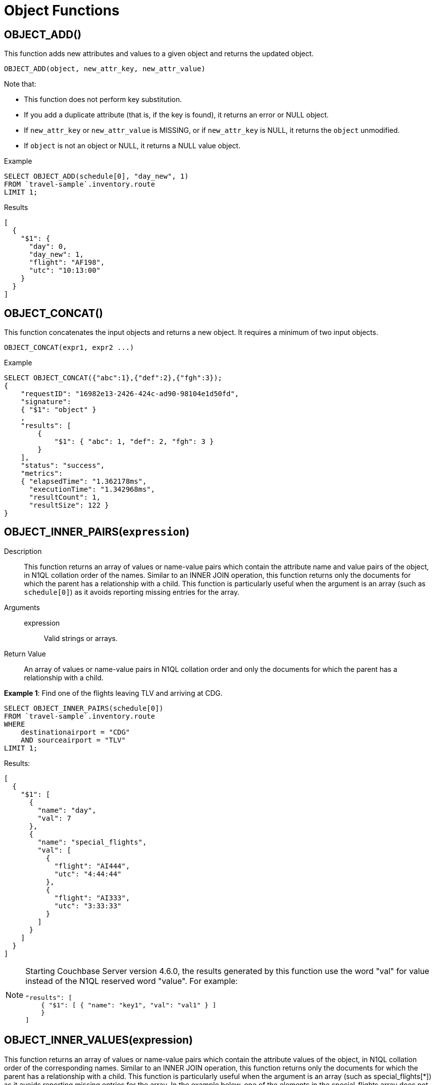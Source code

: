 = Object Functions
:page-topic-type: concept

== OBJECT_ADD()

This function adds new attributes and values to a given object and returns the updated object.

----
OBJECT_ADD(object, new_attr_key, new_attr_value)
----

Note that:

* This function does not perform key substitution.
* If you add a duplicate attribute (that is, if the key is found), it returns an error or NULL object.
* If [.var]`new_attr_key` or [.var]`new_attr_value` is MISSING, or if [.var]`new_attr_key` is NULL, it returns the [.var]`object` unmodified.
* If [.var]`object` is not an object or NULL, it returns a NULL value object.

.Example
[source,n1ql]
----
SELECT OBJECT_ADD(schedule[0], "day_new", 1)
FROM `travel-sample`.inventory.route
LIMIT 1;
----
.Results
[source,json]
----
[
  {
    "$1": {
      "day": 0,
      "day_new": 1,
      "flight": "AF198",
      "utc": "10:13:00"
    }
  }
]
----

== OBJECT_CONCAT()

This function concatenates the input objects and returns a new object.
It requires a minimum of two input objects.

----
OBJECT_CONCAT(expr1, expr2 ...)
----


.Example
[source,n1ql]
----
SELECT OBJECT_CONCAT({"abc":1},{"def":2},{"fgh":3});
{
    "requestID": "16982e13-2426-424c-ad90-98104e1d50fd",
    "signature":
    { "$1": "object" }
    ,
    "results": [
        {
            "$1": { "abc": 1, "def": 2, "fgh": 3 }
        }
    ],
    "status": "success",
    "metrics":
    { "elapsedTime": "1.362178ms",
      "executionTime": "1.342968ms",
      "resultCount": 1,
      "resultSize": 122 }
}
----

== OBJECT_INNER_PAIRS([.var]`expression`)

Description::
This function returns an array of values or name-value pairs which contain the attribute name and value pairs of the object, in N1QL collation order of the names.
Similar to an INNER JOIN operation, this function returns only the documents for which the parent has a relationship with a child.
This function is particularly useful when the argument is an array (such as `schedule[0]`) as it avoids reporting missing entries for the array.

Arguments::
expression;; Valid strings or arrays.

Return Value:: An array of values or name-value pairs in N1QL collation order and only the documents for which the parent has a relationship with a child.

*Example 1*: Find one of the flights leaving TLV and arriving at CDG.
[source,n1ql]
----
SELECT OBJECT_INNER_PAIRS(schedule[0])
FROM `travel-sample`.inventory.route
WHERE
    destinationairport = "CDG"
    AND sourceairport = "TLV"
LIMIT 1;
----

Results:
[source,json]
----
[
  {
    "$1": [
      {
        "name": "day",
        "val": 7
      },
      {
        "name": "special_flights",
        "val": [
          {
            "flight": "AI444",
            "utc": "4:44:44"
          },
          {
            "flight": "AI333",
            "utc": "3:33:33"
          }
        ]
      }
    ]
  }
]
----

[NOTE]
====
Starting Couchbase Server version 4.6.0, the results generated by this function use the word "val" for value instead of the N1QL reserved word "value".
For example:

----
"results": [
    { "$1": [ { "name": "key1", "val": "val1" } ]
    }
]
----
====

== OBJECT_INNER_VALUES(expression)

This function returns an array of values or name-value pairs which contain the attribute values of the object, in N1QL collation order of the corresponding names.
Similar to an INNER JOIN operation, this function returns only the documents for which the parent has a relationship with a child.
This function is particularly useful when the argument is an array (such as special_flights[*]) as it avoids reporting missing entries for the array.
In the example below, one of the elements in the special_flights array does not have a codename and the output of the function contains only two values and does not include the null entry.

.Example
[source,n1ql]
----
SELECT OBJECT_INNER_VALUES(schedule[0].special_flights[*])
FROM `travel-sample`.inventory.route
WHERE destinationairport = "CDG"
    AND sourceairport = "TLV"
LIMIT 1;
----
.Results
[source,json]
----
[
  {
    "$1": [
      [
        "green",
        "yellow"
      ],
      [
        "AI444",
        "AI333",
        "AI222"
      ],
      [
        "4:44:44",
        "3:33:33",
        "2:22:22"
      ]
    ]
  }
]
}
----

== OBJECT_LENGTH(expression)

This function returns the number of name-value pairs in the object.
You can specify an object or an expression that evaluates to an object.

.Example
[source,n1ql]
----
SELECT OBJECT_LENGTH(R.schedule[0])
FROM `travel-sample`.inventory.route AS R
LIMIT 1;
----
[source,json]
----
[
    {
        "$1": 3
    }
]
----

== OBJECT_NAMES(expression)

This function returns an array containing the attribute names of the object, in N1QL collation order.

.Example
[source,n1ql]
----
SELECT OBJECT_NAMES(R.schedule[0])
FROM `travel-sample`.inventory.route AS R
LIMIT 1;
----
.Results
[source,json]
----
[
  {
    "$1": [
      "day",
      "flight",
      "utc"
    ]
  }
]
----

== OBJECT_PAIRS(expression)

_Alias_: *OBJECT_OUTER_PAIRS(expression)*

This function returns an array of arrays of values which contain the attribute name and value pairs of the object, in N1QL collation order of the names.
Similar to an OUTER JOIN, this function returns every parent document, irrespective of whether the document has a child or not.
In the example below, one of the elements in the special_flights array does not have a codename and the output of the function contains three values, including the null entry.

.Example
[source,n1ql]
----
SELECT OBJECT_PAIRS(schedule[0].special_flights[*])
FROM `travel-sample`.inventory.route
WHERE destinationairport = "CDG"
      AND sourceairport = "TLV"
LIMIT 1;
----
.Results
[source,json]
----
[
  {
    "$1": [
      {
        "name": "codename",
        "val": [
          "green",
          null,
          "yellow"
        ]
      },
      {
        "name": "flight",
        "val": [
          "AI444",
          "AI333",
          "AI222"
        ]
      },
      {
        "name": "utc",
        "val": [
          "4:44:44",
          "3:33:33",
          "2:22:22"
        ]
      }
    ]
  }
]
----

[NOTE]
====
Starting Couchbase Server version 4.6.0, the results generated by this function use the word "val" for value instead of the N1QL reserved word "value".
For example:

----
"results": [
    { "$1": [ { "name": "key1", "val": "val1" } ]
    }
]
----
====

== OBJECT_PUT()

This function adds new or updates existing attributes and values to a given object, and returns the updated object.

----
OBJECT_PUT(object, attr_key, attr_value)
----

Note that:

* If [.var]`attr_key` is found in the object, it replaces the corresponding attribute value by [.var]`attr_value`.
* If [.var]`attr_value` is MISSING, it deletes the corresponding existing key (if any), like [.cmd]`object_remove()`.
* If [.var]`attr_key` is MISSING, it returns a MISSING value.
* If [.var]`attr_key` is not an object, it returns a NULL value.

.Example
[source,n1ql]
----
SELECT OBJECT_PUT(schedule[0], "day", 1)
FROM `travel-sample`.inventory.route
LIMIT 1;
----
.Results
[source,json]
----
[
  {
    "$1": {
      "day": 1,
      "flight": "AF198",
      "utc": "10:13:00"
    }
  }
]
----

== OBJECT_RENAME(input_obj, old_field, new_field)

*Description*:: Renames the field name `old_field` to `new_field` in the JSON input object `input_obj`.

*Arguments*::
*input_obj*;; Any JSON object, or N1QL expression that can evaluate to a JSON object, representing the search object.

*old_field*;; A string, or any valid xref:n1ql-language-reference/index.adoc[expression] which evaluates to a string, representing the old (original) field name inside the JSON object `input_obj`.

*new_field*;; A string, or any valid xref:n1ql-language-reference/index.adoc[expression] which evaluates to a string, representing the new field name to replace `old_field` inside the JSON object `input_obj`.

*Return Value*:: The JSON object `input_obj` with the new field name.

*Examples*::
Changing the field name from "name" to be "new_name"

+
[source,n1ql]
----
SELECT object_rename(t, "name", "new_name")
FROM `travel-sample`.inventory.airline AS t
LIMIT 1;
----
.Results
[source,json]
----
[
  {
    "$1": {
      "callsign": "MILE-AIR",
      "country": "United States",
      "iata": "Q5",
      "icao": "MLA",
      "id": 10,
      "new_name": "40-Mile Air",
      "type": "airline"
    }
  }
]
----

== OBJECT_REMOVE()

This function removes the specified attribute and corresponding values from the given object.

----
OBJECT_REMOVE(object, attr_key)
----

Note that:

* If the [.var]`attr_key` is MISSING, it returns a MISSING value.
* If the [.var]`attr_key` is not an object, it returns a NULL value.

.Example
[source,n1ql]
----
SELECT OBJECT_REMOVE(schedule[0], "day")
FROM `travel-sample`.inventory.route
LIMIT 1;
----
.Results
[source,json]
----
[
  {
    "$1": {
      "flight": "AF198",
      "utc": "10:13:00"
    }
  }
]
----

.Example
[source,n1ql]
----
SELECT OBJECT_REMOVE( {"abc":1,"def":2,"fgh":3},"def");
----

.Results
[source,json]
----
{
    "requestID": "ddddde59-e648-4ed7-a772-f25e7a522acc",
    "signature":
    { "$1": "object" }
    ,
    "results": [
        {
            "$1": { "abc": 1, "fgh": 3 }
        }
    ],
    "status": "success",
    "metrics":
    { "elapsedTime": "778.603µs",
      "executionTime": "750.448µs",
      "resultCount": 1,
      "resultSize": 96 }
}
----

== OBJECT_REPLACE(input_obj, old_value, new_value)

*Description*:: Replaces all occurrences of the value `value_old` to `value_new` in the JSON input object `input_obj`.

*Arguments*::
*input_obj*;; Any JSON object, or N1QL expression that can evaluate to a JSON object, representing the search object.

*old_value*;; A string, or any valid xref:n1ql-language-reference/index.adoc[expression] which evaluates to a string, representing the old (original) value name inside the JSON object `input_obj`.

*new_value*;; A string, or any valid xref:n1ql-language-reference/index.adoc[expression] which evaluates to a string, representing the new value name to replace `old_value` inside the JSON object `input_obj`.

*Return Value*:: The JSON object `input_obj` with the new value name.

*Examples*::
+
Changing the `type` field value from "airline" to be "airplane"
[source,n1ql]
----
SELECT object_replace(t, "airline", "airplane")
FROM `travel-sample`.inventory.airline AS t
LIMIT 1;
----
.Results
[source,n1ql]
----
[
  {
    "$1": {
      "callsign": "MILE-AIR",
      "country": "United States",
      "iata": "Q5",
      "icao": "MLA",
      "id": 10,
      "name": "40-Mile Air",
      "type": "airplane"
    }
  }
]
----

== OBJECT_UNWRAP(expression)

This function enables you to unwrap an object without knowing the name in the name-value pair.
It accepts only one argument and if the argument is an object with exactly one name-value pair, this function returns the value in the name-value pair.
If the argument is MISSING, it returns MISSING.
For all other cases, it returns NULL.

.Examples
----
SELECT OBJECT_UNWRAP( {"name": "value"} );

"results" : [
    {
        "$1": "value"
    }
]

SELECT OBJECT_UNWRAP( {"name": "MISSING" } );

"results" : [
    {
        "$1": "MISSING"
    }
]

SELECT OBJECT_UNWRAP( { "name": "value", "name2": "value2" } );

"results" : [
    {
        "$1": null
    }
]

SELECT OBJECT_UNWRAP("some-string");

"results" : [
    {
        "$1": null
    }
]
----

== OBJECT_VALUES(expression)

_Alias_: *OBJECT_OUTER_VALUES(expression)*

This function returns an array of arrays of values which contain the attribute values of the object, in N1QL collation order of the corresponding names.
Similar to an OUTER JOIN, this function returns every parent document, irrespective of whether the document has a child or not.
In the example below, one of the elements in the special_flights array does not have a codename and the output of the function contains three values, including the null entry.

.Example
[source,n1ql]
----
SELECT OBJECT_VALUES(schedule[0].special_flights[*])
FROM `travel-sample`.inventory.route
WHERE destinationairport = "CDG"
    AND sourceairport = "TLV"
LIMIT 1;
----
.Results
[source,json]
----
[
  {
    "$1": [
      [
        "green",
        null,
        "yellow"
      ],
      [
        "AI444",
        "AI333",
        "AI222"
      ],
      [
        "4:44:44",
        "3:33:33",
        "2:22:22"
      ]
    ]
  }
]
----
